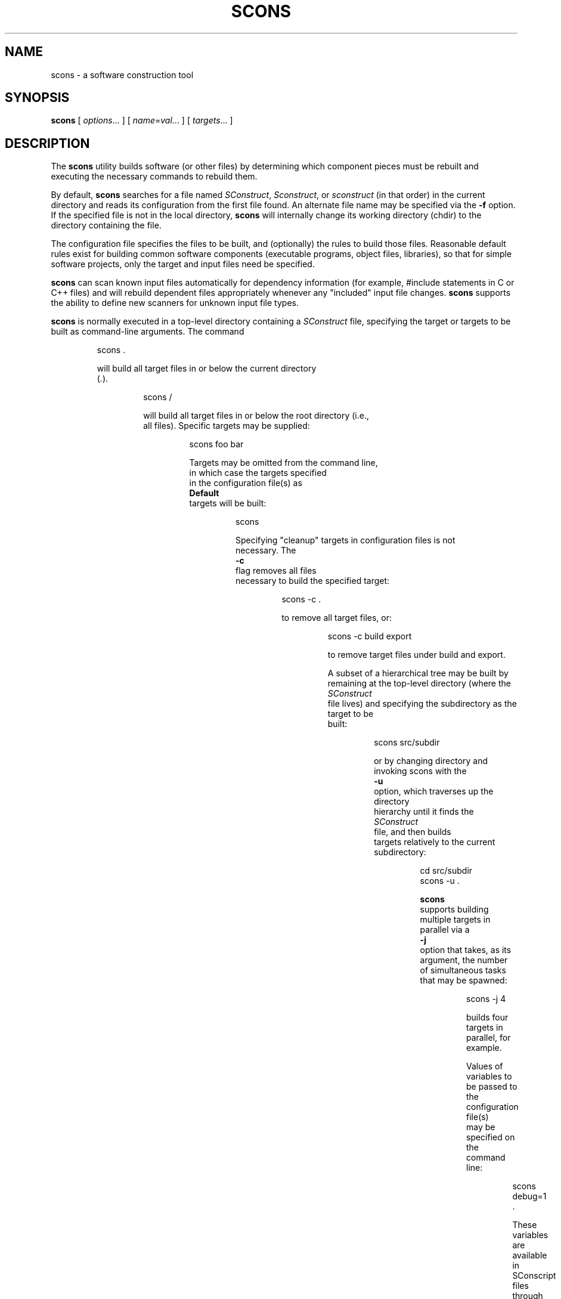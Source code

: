 .\" 1. Builder's __call__ method can now take arbitrary keyword arguments.
.\" These args are saved with the target node of the build, then passed along
.\" Copyright (c) 2001, 2002 Steven Knight
.\"
.\" Permission is hereby granted, free of charge, to any person obtaining
.\" a copy of this software and associated documentation files (the
.\" "Software"), to deal in the Software without restriction, including
.\" without limitation the rights to use, copy, modify, merge, publish,
.\" distribute, sublicense, and/or sell copies of the Software, and to
.\" permit persons to whom the Software is furnished to do so, subject to
.\" the following conditions:
.\"
.\" The above copyright notice and this permission notice shall be included
.\" in all copies or substantial portions of the Software.
.\"
.\" THE SOFTWARE IS PROVIDED "AS IS", WITHOUT WARRANTY OF ANY
.\" KIND, EXPRESS OR IMPLIED, INCLUDING BUT NOT LIMITED TO THE
.\" WARRANTIES OF MERCHANTABILITY, FITNESS FOR A PARTICULAR PURPOSE AND
.\" NONINFRINGEMENT. IN NO EVENT SHALL THE AUTHORS OR COPYRIGHT HOLDERS BE
.\" LIABLE FOR ANY CLAIM, DAMAGES OR OTHER LIABILITY, WHETHER IN AN ACTION
.\" OF CONTRACT, TORT OR OTHERWISE, ARISING FROM, OUT OF OR IN CONNECTION
.\" WITH THE SOFTWARE OR THE USE OR OTHER DEALINGS IN THE SOFTWARE.
.\"
.\" __FILE__ __REVISION__ __DATE__ __DEVELOPER__
.\"
.\" ES - Example Start - indents and turns off line fill
.de ES
.RS
.nf
..
.\" EE - Example End - ends intend and turns line fill back on
.de EE
.RE
.fi
..
.TH SCONS 1 "May 2002"
.SH NAME
scons \- a software construction tool
.SH SYNOPSIS
.B scons
[
.IR options ...
]
[
.IR name = val ...
]
[
.IR targets ...
]
.SH DESCRIPTION

The 
.B scons 
utility builds software (or other files) by determining which
component pieces must be rebuilt and executing the necessary commands to
rebuild them.

By default, 
.B scons 
searches for a file named 
.IR SConstruct ,
.IR Sconstruct ,
or
.I sconstruct
(in that order) in the current directory and reads its
configuration from the first file found.  An alternate file name may be
specified via the 
.B -f
option. If the specified file is not
in the local directory, 
.B scons 
will internally change its working
directory (chdir) to the directory containing the file.

The configuration file specifies the files to be built, and
(optionally) the rules to build those files.  Reasonable default
rules exist for building common software components (executable
programs, object files, libraries), so that for simple software
projects, only the target and input files need be specified.

.B scons
can scan known input files automatically for dependency
information (for example, #include statements
in C or C++ files) and will rebuild dependent files appropriately
whenever any "included" input file changes. 
.B scons
supports the
ability to define new scanners for unknown input file types.

.B scons
is normally executed in a top-level directory containing a
.I SConstruct
file, specifying the target or targets to be built as
command-line arguments.  The command

.ES
scons .
.EE

will build all target files in or below the current directory 
.RI ( . ")."

.ES
scons /
.EE

will build all target files in or below the root directory (i.e.,
all files).  Specific targets may be supplied:

.ES
scons foo bar
.EE

Targets may be omitted from the command line,
in which case the targets specified
in the configuration file(s) as
.B Default
targets will be built:

.ES
scons
.EE

Specifying "cleanup" targets in configuration files is not
necessary.  The 
.B -c
flag removes all files
necessary to build the specified target:

.ES
scons -c .
.EE

to remove all target files, or:

.ES
scons -c build export
.EE

to remove target files under build and export.

A subset of a hierarchical tree may be built by
remaining at the top-level directory (where the 
.I SConstruct
file lives) and specifying the subdirectory as the target to be
built:

.ES
scons src/subdir
.EE

or by changing directory and invoking scons with the
.B -u
option, which traverses up the directory
hierarchy until it finds the 
.I SConstruct
file, and then builds
targets relatively to the current subdirectory:

.ES
cd src/subdir
scons -u .
.EE

.B scons
supports building multiple targets in parallel via a
.B -j
option that takes, as its argument, the number
of simultaneous tasks that may be spawned:

.ES
scons -j 4
.EE

builds four targets in parallel, for example.

Values of variables to be passed to the configuration file(s)
may be specified on the command line:

.ES
scons debug=1 .
.EE

These variables are available in SConscript files
through the ARGUMENTS dictionary,
and can be used in the configuration file(s) to modify
the build in any way:

.ES
if ARGUMENTS.get('debug', 0):
    env = Environment(CCFLAGS = '-g')
else:
    env = Environment()
.EE

.\" .B scons
.\" can maintain a cache of target (derived) files that can
.\" be shared between multiple builds.  When caching is enabled in a
.\" configuration file, any target files built by 
.\" .B scons
.\" will be copied
.\" to the cache.  If an up-to-date target file is found in the cache, it
.\" will be retrieved from the cache instead of being rebuilt locally.
.\" Caching behavior may be disabled and controlled in other ways by the
.\" .BR --cache-force , 
.\" .BR --cache-disable ,
.\" and
.\" .B --cache-show
.\" command-line options.  The
.\" .B --random
.\" option is useful whenever multiple builds may be
.\" trying to update the cache simultaneously.

.B scons
requires Python version 1.5.2 or later.
There should be no other dependencies or requirements to run
.B scons.

The default
.B scons
configuration assumes
use of the Microsoft Visual C++ compiler suite on WIN32 systems,
and assumes a C compiler named
.B cc
and a C++ compiler named
.B c++
(such as found in the GNU C compiler suite)
on any other type of system.
You may, of course, override these default values
by appropriate configuration of
Environment construction variables.

.SH OPTIONS
In general, 
.B scons 
supports the same command-line options as GNU
.BR make , 
and many of those supported by 
.BR cons .

.TP
-b
Ignored for compatibility with non-GNU versions of
.BR make.

.TP
-c, --clean, --remove
Clean up by removing all target files for which a construction
command is specified.

.\" .TP
.\" --cache-disable, --no-cache
.\" Disable caching.  Will neither retrieve files from cache nor flush
.\" files to cache.  Has no effect if use of caching is not specified
.\" in a configuration file.
.\"
.\" .TP
.\" --cache-force, --cache-populate
.\" Populate a cache by forcing any already-existing up-to-date
.\" target files to the cache, in addition to files built by this
.\" invocation.  This is useful to populate a new cache with
.\" appropriate target files, or to make available in the cache
.\" any target files recently built with caching disabled via the
.\" .B --cache-disable
.\" option.
.\"
.\" .TP
.\" --cache-show
.\" When retrieving a target file from a cache, show the command
.\" that would have been executed to build the file.  This produces
.\" consistent output for build logs, regardless of whether a target
.\" file was rebuilt or retrieved from cache.

.TP 
.RI "-C" " directory" ",  --directory=" directory
Change to the specified 
.I directory
before searching for the 
.IR SConstruct ,
.IR Sconstruct ,
or
.I sconstruct
file, or doing anything
else.  Multiple 
.B -C
options are interpreted
relative to the previous one, and the right-most
.B -C
option wins. (This option is nearly
equivalent to 
.BR "-f directory/SConstruct" ,
except that it will search for
.IR SConstruct ,
.IR Sconstruct , 
or
.I sconstruct
in the specified directory.)

.\" .TP
.\" -d
.\" Display dependencies while building target files.  Useful for
.\" figuring out why a specific file is being rebuilt, as well as
.\" general debugging of the build process.

.TP
-D
Works exactly the same way as the
.B -u
option except for the way default targets are handled.
When this option is used and no targets are specified on the command line,
all default targets are built, whether or not they are below the current
directory.

.TP
.RI --debug= type
Debug the build process.
.I type
specifies what type of debugging:

.TP
.RI --debug=pdb
Re-run SCons under the control of the
.RI pdb
Python debugger.
The
.RI --debug=pdb
argument will be stripped from the command-line,
but all other arguments will be passed in-order
to the SCons invocation run by the debugger.

.TP
.RI --debug=tree
Print the dependency tree
after each top-level target is built. This prints out the complete
dependency tree including implicit dependencies and ignored
dependencies.

.TP
.RI --debug=dtree
Print the dependency tree
after each top-level target is built. This prints out only derived files.

.TP
-e, --environment-overrides
Variables from the execution environment override construction
variables from the configuration files.

.TP
.RI -f " file" ", --file=" file ", --makefile=" file ", --sconstruct=" file
Use 
.I file 
as the initial configuration
file. If 
.I file
is in another directory,
.B scons 
will change to that directory before building targets.

.TP 
-h, --help
Print a local help message for this build, if one is defined in
the configuration file(s), plus a line that describes the 
.B -H
option for command-line option help.  If no local help message
is defined, prints the standard help message about command-line
options.  Exits after displaying the appropriate message.

.TP
-H, --help-options
Print the standard help message about command-line options and
exit.

.TP
-i, --ignore-errors
Ignore all errors from commands executed to rebuild files.

.TP 
.RI -I " directory" ", --include-dir=" directory
Specifies a 
.I directory
to search for
imported Python modules.  If several 
.B -I
options
are used, the directories are searched in the order specified.

.TP
--implicit-cache
Cache implicit dependencies. This can cause 
.B scons
to miss changes in the implicit dependencies in cases where a new implicit
dependency is added earlier in the implicit dependency search path
(e.g. CPPPATH) than a current implicit dependency with the same name.

.TP
.RI -j " N" ", --jobs=" N
Specifies the number of jobs (commands) to run simultaneously.
If there is more than one 
.B -j 
option, the last one is effective.
.\" ??? If the 
.\" .B -j 
.\" option
.\" is specified without an argument,
.\" .B scons 
.\" will not limit the number of
.\" simultaneous jobs.

.TP
-k, --keep-going
Continue as much as possible after an error.  The target that
failed and those that depend on it will not be remade, but other
targets specified on the command line will still be processed.

.\" .TP
.\" .RI  -l " N" ", --load-average=" N ", --max-load=" N
.\" No new jobs (commands) will be started if
.\" there are other jobs running and the system load
.\" average is at least 
.\" .I N
.\" (a floating-point number).
.\"
.\" .TP
.\" --list-derived
.\" List derived files (targets, dependencies) that would be built,
.\" but do not build them.
.\" [XXX This can probably go away with the right
.\" combination of other options.  Revisit this issue.]
.\"
.\" .TP
.\" --list-actions
.\" List derived files that would be built, with the actions
.\" (commands) that build them.  Does not build the files.
.\" [XXX This can probably go away with the right
.\" combination of other options.  Revisit this issue.]
.\"
.\" .TP
.\" --list-where
.\" List derived files that would be built, plus where the file is
.\" defined (file name and line number).  Does not build the files.
.\" [XXX This can probably go away with the right
.\" combination of other options.  Revisit this issue.]

.TP
-m
Ignored for compatibility with non-GNU versions of
.BR make .

.TP
.RI --max-drift= SECONDS
Set the maximum expected drift in the modification time of files to 
.IR SECONDS .
This value determines how old a file must be before its content signature
is cached. The default value is 2 days, which means a file must have a
modification time of at least two days ago in order to have its content
signature cached. A negative value means to never cache the content
signature and to ignore the cached value if there already is one. A value
of 0 means to always cache the signature, no matter how old the file is.

.TP
-n, --just-print, --dry-run, --recon
No execute.  Print the commands that would be executed to build
any out-of-date target files, but do not execute the commands.

.\" .TP
.\" .RI -o " file" ", --old-file=" file ", --assume-old=" file
.\" Do not rebuild 
.\" .IR file ,
.\" and do
.\" not rebuild anything due to changes in the contents of
.\" .IR file .
.\" .TP 
.\" .RI --override " file"
.\" Read values to override specific build environment variables
.\" from the specified 
.\" .IR file .
.\" .TP
.\" -p
.\" Print the data base (construction environments,
.\" Builder and Scanner objects) that are defined
.\" after reading the configuration files.
.\" After printing, a normal build is performed
.\" as usual, as specified by other command-line options.
.\" This also prints version information
.\" printed by the 
.\" .B -v
.\" option.
.\"
.\" To print the database without performing a build do:
.\"
.\" .ES
.\" scons -p -q
.\" .EE

.TP
.RI --profile= file
Run SCons under the Python profiler
and save the results in the specified
.IR file .
The results may be analyzed using the Python
pstats module.
.TP
-q, --question
Do not run any commands, or print anything.  Just return an exit
status that is zero if the specified targets are already up to
date, non-zero otherwise.

.\" .TP
.\" -r, -R, --no-builtin-rules, --no-builtin-variables
.\" Clear the default construction variables.  Construction
.\" environments that are created will be completely empty.
.\"
.\" .TP
.\" --random
.\" Build dependencies in a random order.  This is useful when
.\" building multiple trees simultaneously with caching enabled as a
.\" way to prevent multiple builds from simultaneously trying to build
.\" or retrieve the same target files.

.TP
-s, --silent, --quiet
Silent.  Do not print commands that are executed to rebuild
target files.

.TP
-S, --no-keep-going, --stop
Ignored for compatibility with GNU 
.BR make .

.TP
-t, --touch
Ignored for compatibility with GNU
.BR make .  
(Touching a file to make it
appear up-to-date is unnecessary when using 
.BR scons .)

.TP
-T
Works exactly the same way as the
.B -u
option except for the way default targets are handled.
When this option is used and no targets are specified on the command line,
all default targets that are defined in the SConscript files in the current
directory are built, regardless of what directory the resulant targets end
up in.

.TP
-u, --up, --search-up
Walks up the directory structure until an 
.I SConstruct ,
.I Sconstruct
or 
.I sconstruct
file is found, and uses that
as the top of the directory tree. Only targets at or below the
current directory will be built.

.TP
-U
Works exactly the same way as the
.B -u
option except for the way default targets are handled.
When this option is used and no targets are specified on the command line,
all default targets that are defined in the SConscript(s) in the current
directory are built, regardless of what directory the resulant targets end
up in.

.TP
-v, --version
Print the 
.B scons
version, copyright information,
list of authors, and any other relevant information.
Then exit.

.TP
-w, --print-directory
Print a message containing the working directory before and
after other processing.

.TP
--no-print-directory
Turn off -w, even if it was turned on implicitly.

.\" .TP
.\" .RI --write-filenames= file
.\" Write all filenames considered into
.\" .IR file .
.\"
.\" .TP
.\" .RI -W " file" ", --what-if=" file ", --new-file=" file ", --assume-new=" file
.\" Pretend that the target 
.\" .I file 
.\" has been
.\" modified.  When used with the 
.\" .B -n
.\" option, this
.\" show you what would be rebuilt if you were to modify that file.
.\" Without 
.\" .B -n
.\" ... what? XXX
.\"
.\" .TP
.\" --warn-undefined-variables
.\" Warn when an undefined variable is referenced.
.\"
.\" .TP 
.\" .RI -Y " repository" ", --repository=" repository
.\" Search the specified repository for any input and target
.\" files not found in the local directory hierarchy.  Multiple
.\" .B -Y
.\" options may specified, in which case the
.\" repositories are searched in the order specified.

.SH CONFIGURATION FILE REFERENCE
.\" .SS Python Basics
.\" XXX Adding this in the future would be a help.
.SS Construction Environments
A construction environment is the basic means by which the configuration
files communicate build information to 
.BR scons .
A new construction environment is created using the 
.B Environment 
function:

.ES
env = Environment()
.EE

By default, a new construction environment is
initialized with a set of builder methods
and construction variables that are appropriate
for the current platform.
An optional platform keyword argument may be
used to specify that an environment should
be initialized for a different platform:

.ES
env = Environment(platform = 'cygwin')
env = Environment(platform = 'posix')
env = Environment(platform = 'win32')
.EE

Specifying a platform initializes the appropriate
construction variables in the environment
to use and generate file names with prefixes
and suffixes appropriate for the platform.

The platform argument may be function or callable object,
in which case the Environment() method
will call the specified argument to update
the new construction environment:

.ES
def my_platform(env):
    env['VAR'] = 'xyzzy'

env = Environment(platform = my_platform)
.EE

.SS Builder Methods

Build rules are specified by calling a construction
environment's builder methods.
The arguments to the builder methods are target (a list of
target files) and source (a list of source files).
If a string is given
for target or source, then 
.B scons 
.I currently
interprets it as a space-delimited list of files.
NOTE:  Splitting a string into a list of files this
way will be
.I removed
as of the next version of SCons.
If you currently use space-delimited file lists,
you must change them by next release.
See the discussion of the Split() function
for more information.

The following are examples of calling the Program builder:

.ES
# The recommended ways to call a builder
# with multiple source input files:
env.Program('bar', ['bar.c', 'foo.c'])
env.Program('bar', Split('bar.c foo.c'))

# Space-delimited lists.
# The following will NOT work in version 0.08 of SCons!
env.Program(target = 'bar', source = 'bar.c foo.c')
env.Program('bar', 'bar.c foo.c')
.EE

.B scons
provides the following builders:

.IP Object
Builds an object file from one or more C, C++, or Fortran source files.
Source files must have one of the following extensions:
.ES
  .c      C file
  .C      WIN32:  C file
          POSIX:  C++ file
  .cc     C++ file
  .cpp    C++ file
  .cxx    C++ file
  .cxx    C++ file
  .c++    C++ file
  .C++    C++ file
  .f      Fortran file
  .F      WIN32:  Fortran file
          POSIX:  Fortran file + C pre-processor
  .for    Fortran file
  .FOR    Fortran file
  .fpp    Fortran file + C pre-processor
  .FPP    Fortran file + C pre-processor
.EE
.IP
The target object file prefix and suffix (if any) are automatically
added. Examples:

.ES
env.Object(target = 'aaa', source = 'aaa.c')
env.Object(target = 'bbb.o', source = 'bbb.c++')
env.Object(target = 'ccc.obj', source = 'ccc.f')
.EE
.IP
The
.B Object
builder accepts an optional "shared" keyword that, when non-zero,
specifies that the object file should be built for
inclusion in a shared library
(that is, built with the '-fPIC' option when using gcc):

.ES
env.Object(target = 'ddd.obj', source = 'ddd.c', shared = 1)
.EE

.IP Program
Builds an executable given one or more object files or C, C++
or Fortran source files.
If any C, C++ or Fortran source files are specified,
then they will be automatically
compiled to object files using the
.B Object
builder;
see that builder's description for
a list of legal source file suffixes
and how they are interpreted.
The executable prefix and suffix (if any) are
automatically added to the target. Example:

.ES
env.Program(target = 'foo', source = 'foo.o bar.c baz.f')
.EE

.IP Library
Builds a static or shared library given one or more object files
or C, C++ or Fortran source files.
If any source files are given,
then they will be automatically
compiled to object files. The library prefix and suffix (if any) are
automatically added to the target. Example:

.ES
env.Library(target = 'bar', source = 'bar.c foo.o')
.EE
.IP
By default,
.B Library
builds a static library.
A shared library (.so on a POSIX system, .dll on WIN32)
may be specified by setting the
.B shared
keyword argument to non-zero:

.ES
env.Library(target = 'bar', source = 'bar.c foo.o', shared = 1)
.EE
.IP
On WIN32 systems, the
.B Library
builder will always build an import (.lib) library
in addition to the shared (.dll) library,
adding a .lib library with the same basename
if there is not already a .lib file explicitly
listed in the targets.

Any object files listed in the
.B source
list for a shared library
must have been built for a shared library
(that is, using a non-zero
.B shared
keyword argument).
Conversely, object files built into a static library must
.I not
have been built for a shared library.
.B scons
will raise an error if there is any mismatch.

.IP CFile
Builds a C source file given a lex (.l) or yacc (.y) input file.
The suffix specified by the $CFILESUFFIX construction variable
(.c by default)
is automatically added to the target
if it is not already present. Example:

.ES
# builds foo.c
env.CFile(target = 'foo.c', source = 'foo.l')
# builds bar.c
env.CFile(target = 'bar', source = 'bar.y')
.EE

.IP CXXFile
Builds a C++ source file given a lex (.ll) or yacc (.yy) input file.
The suffix specified by the $CXXFILESUFFIX construction variable
(.cc by default)
is automatically added to the target
if it is not already present. Example:

.ES
# builds foo.cc
env.CXXFile(target = 'foo.cc', source = 'foo.ll')
# builds bar.cc
env.CXXFile(target = 'bar', source = 'bar.yy')
.EE

.IP DVI
Builds a .dvi file from a .tex, .ltx or .latex input file.
The suffix .dvi
(hard-coded within TeX itself)
is automatically added to the target
if it is not already present. Example:

.ES
# builds from aaa.tex
env.DVI(target = 'aaa.dvi', source = 'aaa.tex')
# builds bbb.dvi
env.DVI(target = 'bbb', source = 'bbb.ltx')
# builds from ccc.latex
env.DVI(target = 'ccc.dvi', source = 'ccc.latex')
.EE

.IP PDF
Builds a .pdf file from a .dvi input file
(or, by extension, a .tex, .ltx, or .latex input file).
The suffix specified by the $PDFSUFFIX construction variable
(.pdf by default)
is added automatically to the target
if it is not already present.  Example:

.ES
# builds from aaa.tex
env.PDF(target = 'aaa.pdf', source = 'aaa.tex')
# builds bbb.dvi
env.PDF(target = 'bbb', source = 'bbb.dvi')
.EE

.IP PostScript
Builds a .ps file from a .dvi input file
(or, by extension, a .tex, .ltx, or .latex input file).
The suffix specified by the $PSSUFFIX construction variable
(.ps by default)
is added automatically to the target
if it is not already present.  Example:

.ES
# builds from aaa.tex
env.PostScript(target = 'aaa.ps', source = 'aaa.tex')
# builds bbb.dvi
env.PostScript(target = 'bbb', source = 'bbb.dvi')
.EE
.LP
.B scons
automatically scans
C source files, C++ source files, and
Fortran source files with
.B .F
(POSIX systems only),
.B .fpp,
or
.B .FPP
file extensions
for C preprocessor dependencies,
so the dependencies do not need to be specified explicitly.
In addition, all builder
targets automatically depend on their sources.
An explicit dependency can
be specified using the 
.B Depends 
method of a construction environment (see below).

.SS Other Construction Environment Methods
Additional construction environment methods include:

.TP
.RI Alias( alias ", " targets )
Creates a phony target that
expands to one or more other targets.
Returns the Node object representing the alias,
which exists outside of any file system.
This Node object, or the alias name,
may be used as a dependency of any other target,
including another alias. Alias can be called multiple times for the same
alias to add additional targets to the alias.

.ES
env.Alias('install', ['/usr/local/bin', '/usr/local/lib'])
env.Alias('install', ['/usr/local/man'])
.EE

.TP
.RI Append( key = val ", [...])"
Appends the specified keyword arguments
to the construction variables in the environment.
If the Environment does not have
the specified construction variable,
it is simply added to the environment.
If the values of the construction variable
and the keyword argument are the same type,
then the two values will be simply added together.
Otherwise, the construction variable
and the value of the keyword argument
are both coerced to lists,
and the lists are added together.

.ES
env.Append(CCFLAGS = ' -g', FOO = ['foo.yyy'])
.EE

.TP
.RI Command( target ", " source ", " commands )
Executes a specific action
(or list of actions)
to build a target file or files.
This is more convenient
than defining a separate Builder object
for a single special-case build.

Note that an action can be an external command,
specified as a string,
or a callable Python object;
see "Action Objects," below.
Examples:

.ES
env.Command('foo.out', 'foo.in',
            "$FOO_BUILD < $SOURCES > $TARGET")

env.Command('bar.out', 'bar.in',
            ["rm -f $TARGET",
             "$BAR_BUILD < $SOURCES > $TARGET"])

def rename(env, target, source):
    import os
    os.rename('.tmp', str(target[0]))

env.Command('baz.out', 'baz.in',
            ["$BAZ_BUILD < $SOURCES > .tmp",
	     rename ])
.EE

.TP
.RI Copy([ key = val ", ...])"
Return a separate copy of a construction environment.
If there are any keyword arguments specified,
they are added to the returned copy,
overwriting any existing values
for the keywords.

.ES
env2 = env.Copy()
env3 = env.Copy(CCFLAGS = '-g')
.EE

.TP
.RI Depends( target ", " dependency )
Specifies an explicit dependency;
the target file(s) will be rebuilt
whenever the dependency file(s) has changed.
This should only be necessary
for cases where the dependency
is not caught by a Scanner
for the file.

.ES
env.Depends('foo', 'other-input-file-for-foo')
.EE

.TP
.RI Dictionary([ vars ])
Returns a dictionary object
containing copies of all of the
construction variables in the environment.
If there are any variable names specified,
only the specified construction
variables are returned in the dictionary.

.ES
dict = env.Dictionary()
cc_dict = env.Dictionary('CC', 'CCFLAGS', 'CCCOM')
.EE

.TP
.RI Ignore( target ", " dependency )
The specified dependency file(s)
will be ignored when deciding if
the target file(s) need to be rebuilt.

.ES
env.Ignore('foo', 'foo.c')
env.Ignore('bar', ['bar1.h', 'bar2.h'])
.EE

.TP
.RI Install( dir ", " source )
Installs one or more files in a destination directory.
The file names remain the same.

.ES
env.Install(dir = '/usr/local/bin', source = 'foo bar')
.EE

.TP
.RI InstallAs( target ", " source )
Installs one or more files as specific file names,
allowing changing a file name as part of the
installation.
It is an error if the target and source
list different numbers of files.

.ES
env.InstallAs(target = '/usr/local/bin/foo',
              source = 'foo_debug')
env.InstallAs(target = '../lib/libfoo.a ../lib/libbar.a',
              source = 'libFOO.a libBAR.a')
.EE

.TP
.RI Precious( target ", ...)"
Marks each given
.I target
as precious so it is not deleted before it is rebuilt. Normally
.B scons
deletes a target before building it.
Multiple targets can be passed in to a single call to
.BR Precious ().

.TP
.RI Replace( key = val ", [...])"
Replaces construction variables in the Environment
with the specified keyword arguments.
(Note:  "Update()" is a deprecated synonym for this method.)

.ES
env.Replace(CCFLAGS = '-g', FOO = 'foo.xxx')
.EE

.SS Construction Variables
.\" XXX From Gary Ruben, 23 April 2002:
.\" I think it would be good to have an example with each construction
.\" variable description in the documentation.
.\" eg.
.\" CC     The C compiler
.\"    Example: env["CC"] = "c68x"
.\"    Default: env["CC"] = "cc"
.\" 
.\" CCCOM  The command line ...
.\"    Example:
.\"        To generate the compiler line c68x -ps -qq -mr -o $TARGET $SOURCES
.\"        env["CC"] = "c68x"
.\"        env["CFLAGS"] = "-ps -qq -mr"
.\"        env["CCCOM"] = "$CC $CFLAGS -o $TARGET $SOURCES
.\"    Default:
.\"        (I dunno what this is ;-)
A construction environment has an associated dictionary of construction
variables that are used by built-in or user-supplied build rules. A number
of useful construction variables are automatically defined by scons for
each supported platform, and additional construction variables can be defined
by the user. The following is a list of the automatically defined construction
variables:

.IP AR
The static library archiver.

.IP ARFLAGS
General options passed to the static library archiver.

.IP ARCOM
The command line used to generate a static library from object files.

.IP BUILDERS
A list of the available builders.
[Alias, CFile, CXXFile, DVI, Library, Object, PDF, PostScript, Program] by default.

.IP CC 
The C compiler.

.IP CCCOM 
The command line used to compile a C source file to a (static) object file.

.IP CCFLAGS 
General options that are passed to the C compiler.

.IP CFILESUFFIX
The suffix for C source files.
This is used by the internal CFile builder
when generating C files from Lex (.l) or YACC (.y) input files.
The default suffix, of course, is
.I .c
(lower case).
On case-insensitive systems (like Win32),
SCons also treats
.I .C
(upper case) files
as C files.

.IP CPPFLAGS
C preprocessor options.
These will be included in any command that uses the C preprocessor,
inluding not just compilation of C and C++ source files,
but also the $F77PPCOM 
command line used to compile a Fortran source file to an object file
after first running the file through the C preprocessor.

.IP CPPPATH
The list of directories that the C preprocessor will search for include
directories. The C/C++ implicit dependency scanner will search these
directories for include files. Don't explicitly put include directory
arguments in CCFLAGS or CXXFLAGS because the result will be non-portable
and the directories will not be searched by the dependency scanner. Note:
directory names in CPPPATH will be looked-up relative to the SConscript
directory when they are used in a command. To force 
.B scons
to look-up a directory relative to the root of the source tree use #:

.ES
env = Environment(CPPPATH='#/include')
.EE

.IP
The directory look-up can also be forced using the 
.BR Dir ()
function:

.ES
include = Dir('include')
env = Environment(CPPPATH=include)
.EE

.IP CXX
The C++ compiler.

.IP CXXFILESUFFIX
The suffix for C++ source files.
This is used by the internal CXXFile builder
when generating C++ files from Lex (.ll) or YACC (.yy) input files.
The default suffix is
.IR .cc .
SCons also treats files with the suffixes
.IR .cpp ,
.IR .cxx ,
.IR .c++ ,
and
.I .C++
as C++ files.
On case-sensitive systems (Linux, UNIX, and other POSIX-alikes),
SCons also treats
.I .C
(upper case) files
as C++ files.

.IP CXXCOM
The command line used to compile a C++ source file to an object file.

.IP CXXFLAGS 
General options that are passed to the C++ compiler.

.IP DVIPDF
The TeX DVI file to PDF file converter.

.IP DVIPDFFLAGS
General options passed to the TeX DVI file to PDF file converter.

.IP DVIPS
The TeX DVI file to PostScript converter.

.IP DVIPSFLAGS
General options passed to the TeX DVI file to PostScript converter.

.IP ENV
A dictionary of environment variables
to use when invoking commands.
Note that, by default,
.B scons
does
.I not
propagate the environment in force when you
execute
.B scons
to the commands used to build target files.
This is so that builds will be guaranteed
repeatable regardless of the environment
variables set at the time
.B scons
is invoked.

If you want to propagate your
environment variables
to the commands executed
to build target files,
you must do so explicitly:

.ES
import os
env = Environment(ENV = os.environ)
.EE

.RS
Note that you can choose only to propagate
certain environment variables.
A common example is
the system
.B PATH
environment variable,
so that
.B scons
uses the same utilities
as the invoking shell (or other process):
.RE

.ES
import os
env = Environment(ENV = {'PATH' : os.environ['PATH']})
.EE

.IP F77
The Fortran compiler.

.IP F77COM 
The command line used to compile a Fortran source file to an object file.

.IP F77FLAGS
General options that are passed to the Fortran compiler.

.IP F77PPCOM 
The command line used to compile a Fortran source file to an object file
after first running the file through the C preprocessor.
Any options specified in the $CPPFLAGS construction variable
are included on this command line.

.IP INCPREFIX
The prefix used to specify an include directory on the C compiler command
line.

.IP INCSUFFIX
The suffix used to specify an include directory on the C compiler command
line.

.IP LATEX
The LaTeX structured formatter and typesetter.

.IP LATEXCOM
The command line used to call the LaTeX structured formatter and typesetter.

.IP LATEXFLAGS
General options passed to the LaTeX structured formatter and typesetter.

.IP LEX
The lexical analyzer generator.

.IP LEXFLAGS
General options passed to the lexical analyzer generator.

.IP LEXCOM
The command line used to call the lexical analyzer generator
to generate a source file.

.IP LIBDIRPREFIX
The prefix used to specify a library directory on the linker command line.

.IP LIBDIRSUFFIX
The suffix used to specify a library directory on the linker command line.

.IP LIBLINKPREFIX
The prefix used to specify a library to link on the linker command line.

.IP LIBLINKSUFFIX
The suffix used to specify a library to link on the linker command line.

.IP LIBPATH
The list of directories that will be searched for libraries.
The implicit dependency scanner will search these
directories for include files. Don't explicitly put include directory
arguments in LINKFLAGS because the result will be non-portable
and the directories will not be searched by the dependency scanner. Note:
directory names in LIBPATH will be looked-up relative to the SConscript
directory when they are used in a command. To force 
.B scons
to look-up a directory relative to the root of the source tree use #:

.ES
env = Environment(LIBPATH='#/libs')
.EE

.IP
The directory look-up can also be forced using the 
.BR Dir ()
function:

.ES
libs = Dir('libs')
env = Environment(LIBPATH=libs)
.EE

.IP LIBPREFIX
The prefix used for (static) library file names.

.IP LIBPREFIXES
An array of legal prefixes for library file names.

.IP LIBS
A list of one or more libraries
that will be linked with
any executable programs
created by this environment.

.IP LIBSUFFIX 
The suffix used for (static) library file names.

.IP LIBSUFFIXES
An array of legal suffixes for library file names.

.IP LINK
The linker.

.IP LINKFLAGS
General options passed to the linker.

.IP LINKCOM
The command line used to link object files into an executable.

.IP OBJPREFIX 
The prefix used for object file names.

.IP OBJSUFFIX 
The suffix used for object file names.

.IP PDFCOM
The command line used to convert TeX DVI files into a PDF file.

.IP PDFPREFIX
The prefix used for PDF file names.

.IP PDFSUFFIX
The suffix used for PDF file names.

.IP PROGPREFIX
The prefix used for executable file names.

.IP PROGSUFFIX
The suffix used for executable file names.

.IP PSCOM
The command line used to convert TeX DVI files into a PostScript file.

.IP PSPREFIX
The prefix used for PostScript file names.

.IP PSSUFFIX
The prefix used for PostScript file names.

.IP RANLIB
The archive indexer.

.IP RANLIBFLAGS
General options passed to the archive indexer.

.IP SCANNERS
A list of the available implicit dependency scanners. [CScan] by default.

.IP SHCC
The C compiler used for generating shared-library objects.

.IP SHCCCOM
The command line used to compile a C source file
to a shared-library object file.

.IP SHCCFLAGS
Options that are passed to the C compiler
to generate shared-library objects.

.IP SHCXX
The C++ compiler used for generating shared-library objects.

.IP SHCXXCOM
The command line used to compile a C++ source file
to a shared-library object file.

.IP SHCXXFLAGS
Options that are passed to the C++ compiler
to generate shared-library objects.

.IP SHF77
The Fortran compiler used for generating shared-library objects.

.IP SHF77COM
The command line used to compile a Fortran source file
to a shared-library object file.

.IP SHF77FLAGS
Options that are passed to the Fortran compiler
to generated shared-library objects.

.IP SHF77PPCOM
The command line used to compile a Fortran source file to a
shared-library object file
after first running the file through the C preprocessor.
Any options specified in the $CPPFLAGS construction variable
are included on this command line.

.IP SHLIBPREFIX
The prefix used for shared library file names.

.IP SHLIBSUFFIX
The suffix used for shared library file names.

.IP SHLINK
The linker for programs that use shared libraries.

.IP SHLINKFLAGS
General options passed to the linker for programs using shared libraries.

.IP TEX
The TeX formatter and typesetter.

.IP TEXCOM
The command line used to call the TeX formatter and typesetter.

.IP TEXFLAGS
General options passed to the TeX formatter and typesetter.

.IP WIN32_INSERT_DEF
When this is set to true,
a library build of a WIN32 shared library (.dll file)
will also build a corresponding .def file at the same time,
if a .def file is not already listed as a build target.
The default is 0 (do not build a .def file).

.IP WIN32DEFPREFIX
The prefix used to build WIN32 .def files.

.IP WIN32DEFSUFFIX
The suffix used for WIN32 .def file names.

.IP WIN32DLLPREFIX
The prefix used to build WIN32 shared libraries (.dll files).

.IP WIN32IMPLIBPREFIX
The prefix used to build WIN32 import libraries.

.IP YACC
The parser generator.

.IP YACCCOM
The command line used to call the parser generator
to generate a source file.

.IP YACCFLAGS
General options passed to the parser generator.

.LP
Construction variables can be retrieved and set using the 
.B Dictionary 
method of the construction environment:

.ES
dict = env.Dictionary()
dict["CC"] = "cc"
.EE

or using the [] operator:

.ES
env["CC"] = "cc"
.EE

Construction variables can also be passed to the construction environment
constructor:

.ES
env = Environment(CC="cc")
.EE

or when copying a construction environment using the 
.B Copy 
method:

.ES
env2 = env.Copy(CC="cl.exe")
.EE

.SS Other Functions

.B scons
also provides various additional functions,
not associated with a construction environment,
that configuration files can use:

.TP
.RI BuildDir( build_dir ", " src_dir ", [" duplicate ])
This specifies a build directory to use for all derived files.  
.I build_dir
specifies the build directory to be used for all derived files that would
normally be built under
.IR src_dir .
Multiple build directories can be set up for multiple build variants, for
example. 
.B scons
will link or copy (depending on the platform) all the source files into the
build directory if 
.I duplicate
is set to 1 (the default). If 
.I duplicate
is set to 0, then 
.B scons 
will not copy or link any source files, which may cause build problems in
certain situations (e.g. C source files that are generated by the
build). 
.IR duplicate =0
is usually safe, and is always more efficient than 
.IR duplicate =1.

.TP 
.RI Default( targets )
This specifies a list of default targets. Default targets will be built by
.B scons
if no explicit targets are given on the command line.
Multiple targets should be specified as
separate arguments to the
.BR Default ()
method.
In this version of SCons (0.07),
.BR Default ()
will also accept a space-delimited string of target file names;
this functionality will be removed in the next version of SCons (0.08).
Target names with white space may be be enclosed in an
array to prevent the string from being split into
separate file names.
.BR Default ()
will also accept the return value of any of the construction environment
builder methods.
Example:

.ES
Default('foo', 'bar', 'baz', ['file with whitespace'])
.EE

.TP
.RI Dir( name ", [" directory ])
This returns an object that represents a given directory 
.IR name . 
.I name
can be a relative or absolute path. 
.I directory
is an optional directory that will be used as the parent directory. 

.TP
.RI Export( vars )
This tells 
.B scons
to export a list of variables from the current
configuration file to all other configuration files. The exported variables
are kept in a global collection, so subsequent exports
will over-write previous exports that have the same name. 
Multiple variable names should be passed to
.BR Export ()
as separate arguments. Examples:

.ES
Export("env")
Export("env", "variable")
.EE

.TP 
.RI File( name ", [" directory ])
This returns an object that represents a given file 
.IR name . 
.I name
can be a relative or absolute path. 
.I directory
is an optional directory that will be used as the parent directory. 

.TP
.RI Help( text )
This specifies help text to be printed if the 
.B -h 
argument is given to
.BR scons .
.B scons
will exit after printing out the help text.

.TP 
.RI Import( vars )
This tells 
.B scons
to import a list of variables into the current configuration file. This
will import variables that were exported with
.BR Export ()
or in the 
.I exports
argument to 
.BR SConscript ().
Variables exported by 
.BR SConscript ()
have precedence.
Multiple variable names should be passed to 
.BR Import ()
as separate arguments.
Examples:

.ES
Import("env")
Import("env", "variable")
.EE

.TP
.RI Platform( string )
Returns a callable object
that can be used to initialize
a construction environment using the
platform keyword of the Environment() method.

.ES
env = Environment(platform = Platform('win32'))
.EE

.TP
.RI Return( vars )
This tells
.B scons
what variable(s) to use as the return value(s) of the current configuration
file. These variables will be returned to the "calling" configuration file
as the return value(s) of 
.BR SConscript ().
Multiple variable names should be passed to 
.BR Return ()
as a list. Example:

.ES
Return("foo")
Return(["foo", "bar"])
.EE

.TP
.RI SConscript( script ", [" exports ])
This tells
.B scons
to execute
.I script
as a configuration file. The optional 
.I exports
argument provides a list of variable names to export to
.IR script ". "
.I script
must use the
.BR Import ()
function to import the variables. Any variables returned by 
.I script 
using 
.BR Return ()
will be returned by the call to
.BR SConscript (). 
Examples:

.ES
SConscript('dir/SConscript')
foo = SConscript('subdir/SConscript', "env")
.EE

.TP
.RI SConscriptChdir( value )
When a non-negative
.I value
is specified,
this instructs
.B scons
to change its working directory (chdir)
to the directory in which each subsidiary
configure (SConscript) file lives.
Note that you may enable and disable
this ability by calling
SConscriptChdir()
multiple times:

.ES
SConscriptChdir(1)
SConscript('foo/SConscript')	# will chdir to foo
SConscriptChdir(0)
SConscript('bar/SConscript')	# will not chdir to bar
.EE

.TP 
.RI SetCommandHandler( function )

This registers a user
.I function
as the handler
for interpreting and executing command-line strings.
The function must expect three arguments:

.ES
def commandhandler(cmd, args, env):
.EE
.IP
.I cmd
is the path to the command to be executed.
.I args
is that arguments to the command.
.I env
is a dictionary of the environment variables
in which the command should be executed.

.TP
.RI Split( arg )
Returns a list of file names or other objects.
If arg is a string,
it will be split on strings of white-space characters
within the string,
making it easier to write long lists of file names.
If arg is already a list,
the list will be returned untouched.
If arg is any other type of object,
it will be returned as a list
containing just the object.

.ES
files = Split("f1.c f2.c f3.c")
files = Split("""
	f4.c
	f5.c
	f6.c
""")
.EE
.IP
NOTE:  Currently, all builders perform this white-space split
automatically on their target and source file arguments.
As of the next version of SCons,
Builder objects will no longer perform this split.
If you use white-space separated strings of file names,
you will need to convert them to lists
by the next release of SCons by hand,
or by using the Split() function provided here,
or by using a similar function such as the
string.split() function in the Python library.

.TP
.RI WhereIs( program ", [" path  ", [" pathext ]])

Searches for the specified executable
.I program,
returning the full path name to the program
if it is found,
and returning None if not.
Searches the specified
.I path,
or the user's current PATH
(os.environ['PATH'])
by default.
On Win32 systems, searches for executable
programs with any of the file extensions
listed in the specified
.I pathext,
or the user's current PATHEXT
(os.environ['PATHEXT'])
by default.

.SH EXTENDING SCONS
.SS Builder Objects
.B scons
can be extended by adding new builders to a construction
environment using the 
.B Builder 
function.
The
.B Builder
function accepts the following arguments:

.IP name
The name of the builder. This will be the
name of the construction environment method
used to create an instance of the builder.

.IP action
The command line string used to build the target from the source. 
.B action
can also be:
a list of strings representing the command
to be executed and its arguments
(suitable for enclosing white space in an argument),
a dictionary
mapping source file name suffixes to
any combination of command line strings
(if the builder should accept multiple source file extensions),
a Python function;
an Action object
(see the next section);
or a list of any of the above.

.IP multi
Specifies whether this builder is allowed to be called multiple times for
the same target file(s). The default is 0, which means the builder
can not be called multiple times for the same target file(s). Calling a
builder multiple times for the same target simply adds additional source
files to the target; it is not allowed to change the environment associated
with the target, specify addition build arguments, or associate a different
builder with the target. 

.IP prefix 
The prefix that will be prepended to the target file name.
The value may also be a function call
that returns the prefix.
The function will be passed the environment
and any extra keyword arguments
supplied when the Builder is called.

.IP suffix
The suffix that will be appended to the target file name.
The value may also be a function call
that returns the suffix.
The function will be passed the environment
and any extra keyword arguments
supplied when the Builder is called.

.IP src_suffix
The expected source file name suffix.
The value may also be a function call
that returns the source file name suffix.
The function will be passed the environment
and any extra keyword arguments
supplied when the Builder is called.

.IP src_builder
Specifies a builder to use when a source file name suffix does not match
any of the suffixes of the builder. Using this argument produces a
multi-stage builder.

.IP emitter
A function that is passed the target, source, and environment,
and which returns a tuple containing two lists,
the list of targets to be built by this builder,
and the list of sources for this builder.
This allows the target and source lists to
be manipulated before the target(s) are actually built.
Example:

.ES
def e(target, source, env):
    return (target + ['foo.foo'], source + ['foo.src'])

b = Builder(name="Foo", emitter=e)
.EE

.IP generator
A function that returns a list of actions that will be executed to build
the target(s) from the source(s).
The returned action(s) may be
an Action object, or anything that
can be converted into an Action object
(see the next section).

The generator function
takes four arguments:
.I source 
- a list of source nodes, 
.I target
- a list of target nodes,
.I env
- the construction environment.
.I for_signature
- a Boolean value that specifies
whether the generator is being called
for generating a build signature
(as opposed to actually executing the command).
Example:

.ES
def g(source, target, env, for_signature):
    return [["gcc", "-c", "-o"] + target + source] 

b = Builder(name="Object", generator=g)
.EE

The 
.I generator
and
.I action
arguments must not both be used for the same Builder.

Any additional keyword arguments supplied
when a Builder object is called
will be associated with the target
(and any other files built as a
result of the call).

.ES
b = Builder(name='MyBuild', action="build < $SOURCE > $TARGET")
env = Environment(BUILDERS = [b])
env.MyBuild('foo.out', 'foo.in', my_arg = 'xyzzy')
.EE

These extra keyword arguments are passed to the
following functions:
command generator functions, funcion Actions,
emitter functions,
and functions that generate prefix, suffix or src_suffix.

.SS Action Objects

The Builder function will turn its
.B action
keyword argument into an appropriate
internal Action object.
Occasionally, it may be more efficient
to create an explicit Action object
and use it to initialize multiple
Builder objects,
rather than let each separate Builder object
create a separate Action.

The Action method takes a single argument
and returns an appropriate object for the action
represented by the type of the argument:

.IP Action
If the argument is already an Action object,
the object is simply returned.

.IP String
If the argument is a string,
a command-line Action is returned.

.ES
Action('$CC -c -o $TARGET $SOURCES')
.EE

.\" XXX From Gary Ruben, 23 April 2002:
.\" What would be useful is a discussion of how you execute command
.\" shell commands ie. what is the process used to spawn the shell, pass
.\" environment variables to it etc., whether there is one shell per
.\" environment or one per command etc.  It might help to look at the Gnu
.\" make documentation to see what they think is important to discuss about
.\" a build system. I'm sure you can do a better job of organising the
.\" documentation than they have :-)


.IP List
If the argument is a list,
then a list of Action objects is returned.
An Action object is created as necessary
for each element in the list.
If an element
.I within
the list is itself a list,
the internal list is the
command and arguments to be executed via
the command line.
This allows white space to be enclosed
in an argument by defining
a command in a list within a list:
.ES
Action([['cc', '-c', '-DWHITE SPACE', '-o', '$TARGET', '$SOURCES']])
.EE

.IP Function
If the argument is a Python function,
a function Action is returned.
The Python function takes three keyword arguments,
.B target
(a Node object representing the target file),
.B source
(a Node object representing the source file)
and
.BR env
(the construction environment
used for building the target file).
The
.B target
and
.B source
arguments may be lists of Node objects if there is
more than one target file or source file.
The actual target and source file name(s) may
be retrieved from their Node objects
via the built-in Python str() function:
.ES
target_file_name = str(target)
source_file_names = map(lambda x: str(x), source)
.EE
.IP
The function should return
.B 0
or
.B None
to indicate a successful build of the target file(s).
The function may raise an exception
or return a non-zero exit status
to indicate an unsuccessful build.

.ES
def build_it(target = None, source = None, env = None):
    # build the target from the source
    return 0
 
a = Action(build_it)
.EE
.PP
If the action argument is not one of the above,
None is returned.

.SS Variable Substitution

Before executing a command,
.B scons
performs construction variable interpolation on the strings that make up
the command line of builders.
Variables are introduced by a
.B $
prefix.
Besides construction variables, scons provides the following
variables for each command execution:

.IP TARGET
The file name of the target being built, or the file name of the first 
target if multiple targets are being built.

.IP TARGETS
The file names of all targets being built.

.IP SOURCE
The file name of the source of the build command, or the file name of the
first source if multiple sources are being built.

.IP SOURCES
The file names of the sources of the build command.

.LP 
For example, given the construction variable CC='cc', targets=['foo'], and
sources=['foo.c', 'bar.c']:

.ES
action='$CC -c -o $TARGET $SOURCES'
.EE

would produce the command line:

.ES
cc -c -o foo foo.c bar.c
.EE

Variable names may be surrounded by curly braces ({})
to separate the name from the trailing characters.
Within the curly braces, a variable name may have
a Python slice subscript appended to select one
or more items from a list.
In the previous example, the string:

.ES
${SOURCES[1]}
.EE

would produce:

.ES
bar.c
.EE

Additionally, a variable name may
have the following special
modifiers appended within the enclosing curly braces
to modify the interpolated string:

.IP base
The base path of the file name,
including the directory path
but excluding any suffix.

.IP dir
The name of the directory in which the file exists.

.IP file
The file name,
minus any directory portion.

.IP filebase
Just the basename of the file,
minus any suffix
and minus the directory.

.IP suffix
Just the file suffix.

.IP abspath
The absolute path name of the file.

.LP
For example, the specified target will
expand as follows for the corresponding modifiers:

.ES
$TARGET              => sub/dir/file.x
${TARGET.base}       => sub/dir/file
${TARGET.dir}        => sub/dir
${TARGET.file}       => file.x
${TARGET.filebase}   => file
${TARGET.suffix}     => .x
${TARGET.abspath}    => /top/dir/sub/dir/file.x
.EE

.LP
The special pseudo-variables
.R $(
and
.R $)
may be used to surround parts of a command line
that may change
.I without
causing a rebuild--that is,
which are not included in the signature
of target files built with this command.
All text between
.R $(
and
.R $)
will be removed from the command line
before it is added to file signatures,
and the
.R $(
and
.R $)
will be removed before the command is executed.
For example, the command line:

.ES
echo Last build occurred $( $TODAY $). > $TARGET
.EE

.LP
would execute the command:

.ES
echo Last build occurred $TODAY. > $TARGET
.EE

.LP
but the command signature added to any target files would be:

.ES
echo Last build occurred  . > $TARGET
.EE

.SS Scanner Objects

You can use the
.B Scanner
function to define
objects to scan
new file types for implicit dependencies.
Scanner accepts the following arguments:

.IP name
The name of the Scanner.
This is mainly used
to identify the Scanner internally.

.IP argument
An optional argument that, if specified,
will be passed to the scanner function.

.IP skeys
An optional list that can be used to
determine which scanner should be used for
a given Node.
In the usual case of scanning for file names,
this array can be a list of suffixes
for the different file types that this
Scanner knows how to scan.

.IP function
A Python function that will process
the Node (file)
and return a list of strings (file names)
representing the implicit
dependencies found in the contents.
The function takes three or four arguments:

    def scanner_function(node, env, target):

    def scanner_function(node, env, target, arg):

The
.B node
argument is the internal
SCons node representing the file.
Use
.B str(node)
to fetch the name of the file, and
.B node.get_contents()
to fetch contents of the file.

The
.B env
argument is the construction environment for the scan.
Fetch values from it using the
.B env.Dictionary()
method.

The
.B target
argument is the internal
SCons node representing the target file.

The
.B arg
argument is the argument supplied
when the scanner was created, if any.

.SH SYSTEM-SPECIFIC BEHAVIOR
SCons and its configuration files are very portable,
due largely to its implementation in Python.
There are, however, a few portability
issues waiting to trap the unwary.
.SS .C file suffix
SCons handles the upper-case
.B .C
file suffix differently,
depending on the capabilities of
the underlying system.
On a case-sensitive system
such as Linux or UNIX,
SCons treats a file with a 
.B .C
suffix as a C++ source file.
On a case-insensitive system
such as Windows,
SCons treats a file with a 
.B .C
suffix as a C source file.
.SS .F file suffix
SCons handles the upper-case
.B .F
file suffix differently,
depending on the capabilities of
the underlying system.
On a case-sensitive system
such as Linux or UNIX,
SCons treats a file with a 
.B .F
suffix as a Fortran source file
that is to be first run through
the standard C preprocessor.
On a case-insensitive system
such as Windows,
SCons treats a file with a 
.B .F
suffix as a Fortran source file that should
.I not
be run through the C preprocessor.
.SS WIN32:  Cygwin Tools and Cygwin Python vs. Windows Pythons
Cygwin supplies a set of tools and utilities
that let users work on a
Windows system using a more POSIX-like environment.
The Cygwin tools, including Cygwin Python,
do this, in part,
by sharing an ability to interpret UNIX-like path names.
For example, the Cygwin tools
will internally translate a Cygwin path name
like /cygdrive/c/mydir
to an equivalent Windows pathname
of C:/mydir (equivalent to C:\\mydir).

Versions of Python
that are built for native Windows execution,
such as the python.org and ActiveState versions,
do not have the Cygwin path name semantics.
This means that using a native Windows version of Python
to build compiled programs using Cygwin tools
(such as gcc, bison, and flex)
may yield unpredictable results.
"Mixing and matching" in this way
can be made to work,
but it requires careful attention to the use of path names
in your SConscript files.

In practice, users can sidestep
the issue by adopting the following rules:
When using gcc,
use the Cygwin-supplied Python interpreter
to run SCons;
when using Microsoft Visual C/C++
(or some other Windows compiler)
use the python.org or ActiveState version of Python
to run SCons.
.SS WIN32:  scons.bat file
On WIN32 systems,
SCons is executed via a wrapper
.B scons.bat
file.
This has (at least) two ramifications:

First, Windows command-line users
that want to use variable assignment
on the command line
may have to put double quotes
around the assignments:

.ES
scons "FOO=BAR" "BAZ=BLEH"
.EE

Second, the Cygwin shell does not
recognize this file as being the same
as an
.B scons
command issued at the command-line prompt.
You can work around this either by
executing
.B scons.bat
from the Cygwin command line,
or by creating a wrapper shell
script named
.B scons .

.SH EXAMPLES

To help you get started using SCons,
here is a brief overview of some common tasks:

.SS Basic Compilation From a Single Source File

.ES
env = Environment()
env.Program(target = 'foo', source = 'foo.c')
.EE

.SS Basic Compilation From Multiple Source Files

.ES
env = Environment()
env.Program(target = 'foo', source = 'f1.c f2.c f3.c')
.EE

.SS Setting a Compilation Flag

.ES
env = Environment(CCFLAGS = '-g')
env.Program(target = 'foo', source = 'foo.c')
.EE

.SS Search The Local Directory For .h Files

Note:  You do
.I not
need to specify -I options by hand.
SCons will construct the right -I options from CPPPATH.

.ES
env = Environment(CPPPATH = ['.'])
env.Program(target = 'foo', source = 'foo.c')
.EE

.SS Search Multiple Directories For .h Files

.ES
env = Environment(CPPPATH = ['include1', 'include2'])
env.Program(target = 'foo', source = 'foo.c')
.EE

.SS Building a Static Library

.ES
env = Environment()
env.Library(target = 'static', source = 'l1.c l2.c')
.EE

.SS Building a Shared Library

.ES
env = Environment()
env.Library(target = 'shared', source = 'l3.c l4.c',
            shared = 1)
.EE

.SS Linking a Local Library Into a Program

.ES
env = Environment(LIBS = 'mylib', LIBPATH = ['.'])
env.Library(target = 'mylib', source = 'l1.c l2.c')
env.Program(target = 'prog', source = 'p1.c p2.c')
.EE

.SS Defining Your Own Builder Object

You
.I must
specify a "name" keyword argument for the builder,
as that becomes the Environment method name
you use to call the builder.
Notice also that you can leave off the target file suffix,
and the builder will add it automatically.

.ES
bld = Builder(name = 'PDFBuilder',
              action = 'pdftex < $SOURCES > $TARGET'
              suffix = '.pdf',
              src_suffix = '.tex')
env = Environment(BUILDERS = [bld])
env.PDFBuilder(target = 'foo.pdf', source = 'foo.tex')

# The following creates "bar.pdf" from "bar.tex"
env.PDFBuilder(target = 'bar', source = 'bar')
.EE

.SS Defining Your Own Scanner Object

.ES
import re

include_re = re.compile(r'^include\\s+(\\S+)$', re.M)

def kfile_scan(node, env, target, arg):
    contents = node.get_contents()
    includes = include_re.findall(contents)
    return includes

kscan = Scanner(name = 'kfile',
                function = kfile_scan,
                argument = None,
                skeys = ['.k'])
scanners = Environment().Dictionary('SCANNERS')
env = Environment(SCANNERS = scanners + [kscan])

env.Command('foo', 'foo.k', 'kprocess < $SOURCES > $TARGET')

bar_in = File('bar.in')
env.Command('bar', bar_in, 'kprocess $SOURCES > $TARGET')
bar_in.scanner_set(kscan)
.EE

.SS Creating a Hierarchical Build

Notice that the file names specified in a subdirectory
are relative to that subdirectory.

.ES
SConstruct:

    env = Environment()
    env.Program(target = 'foo', source = 'foo.c')

    SConscript('sub/SConscript')

sub/SConscript:

    env = Environment()
    # Builds sub/foo from sub/foo.c
    env.Program(target = 'foo', source = 'foo.c')

    SConscript('dir/SConscript')

sub/dir/SConscript:

    env = Environment()
    # Builds sub/dir/foo from sub/dir/foo.c
    env.Program(target = 'foo', source = 'foo.c')
.EE

.SS Sharing Variables Between SConscript Files

You must explicitly Export() and Import() variables that
you want to share between SConscript files.

.ES
SConstruct:

    env = Environment()
    env.Program(target = 'foo', source = 'foo.c')

    Export("env")
    SConscript('subdirectory/SConscript')

subdirectory/SConscript:

    Import("env")
    env.Program(target = 'foo', source = 'foo.c')
.EE

.SS Building Multiple Variants From the Same Source

Use the BuildDir() method to establish
one or more separate build directories for
a given source directory,
then use the SConscript() method
to specify the SConscript files
in the build directories:

.ES
SConstruct:

    ccflags = '-DFOO'
    Export("ccflags")
    BuildDir('foo', 'src')
    SConscript('foo/SConscript')

    ccflags = '-DBAR'
    Export("ccflags")
    BuildDir('bar', 'src')
    SConscript('bar/SConscript')

src/SConscript:

    Import("ccflags")
    env = Environment(CCFLAGS = ccflags)
    env.Program(target = 'src', source = 'src.c')
.EE

Note the use of the Export() method
to set the "ccflags" variable to a different
value for each variant build.

.SS Hierarchical Build of Two Libraries Linked With a Program

.ES
SConstruct:

    env = Environment(LIBPATH = ['#libA', '#libB'])
    Export('env')
    SConscript('libA/SConscript')
    SConscript('libB/SConscript')
    SConscript('Main/SConscript')

libA/SConscript:

    Import('env')
    env.Library('a', 'a1.c a2.c a3.c')

libB/SConscript:                                                  
    Import('env')
    env.Library('b', 'b1.c b2.c b3.c')

Main/SConscript:

    Import('env')
    e = env.Copy(LIBS = ['a', ','b'])
    e.Program('foo', 'm1.c m2.c m3.c')
.EE

The '#' in the LIBPATH directories specify that they're relative to the
top-level directory, so they don't turn into "Main/libA" when they're
used in Main/SConscript.

Specifying only 'a' and 'b' for the library names
allows SCons to append the appropriate library
prefix and suffix for the current platform
(for example, 'liba.a' on POSIX systems,
'a.lib' on Windows).

.SH ENVIRONMENT

.IP SCONS_LIB_DIR
Specifies the directory that contains the SCons Python module directory
(e.g. /home/aroach/scons-src-0.01/src/engine).

.IP SCONSFLAGS
A string of options that will be used by scons in addition to those passed
on the command line.

.SH "SEE ALSO"
.B scons
User Manual,
.B scons
Design Document,
.B scons
source code.

.SH AUTHORS
Steven Knight <knight@baldmt.com>
.br
Anthony Roach <aroach@electriceyeball.com>


